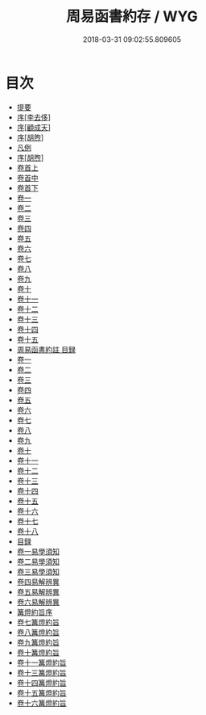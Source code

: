 #+TITLE: 周易函書約存 / WYG
#+DATE: 2018-03-31 09:02:55.809605
* 目次
 - [[file:KR1a0145_000.txt::000-1b][提要]]
 - [[file:KR1a0145_000.txt::000-4a][序[李去侈]]]
 - [[file:KR1a0145_000.txt::000-9a][序[顧成天]]]
 - [[file:KR1a0145_000.txt::000-12a][序[胡煦]]]
 - [[file:KR1a0145_000.txt::000-18a][凡例]]
 - [[file:KR1a0145_000.txt::000-21a][序[胡煦]]]
 - [[file:KR1a0145_001.txt::001-1a][卷首上]]
 - [[file:KR1a0145_002.txt::002-1a][卷首中]]
 - [[file:KR1a0145_003.txt::003-1a][卷首下]]
 - [[file:KR1a0145_004.txt::004-1a][卷一]]
 - [[file:KR1a0145_005.txt::005-1a][卷二]]
 - [[file:KR1a0145_006.txt::006-1a][卷三]]
 - [[file:KR1a0145_007.txt::007-1a][卷四]]
 - [[file:KR1a0145_008.txt::008-1a][卷五]]
 - [[file:KR1a0145_009.txt::009-1a][卷六]]
 - [[file:KR1a0145_010.txt::010-1a][卷七]]
 - [[file:KR1a0145_011.txt::011-1a][卷八]]
 - [[file:KR1a0145_012.txt::012-1a][卷九]]
 - [[file:KR1a0145_013.txt::013-1a][卷十]]
 - [[file:KR1a0145_014.txt::014-1a][卷十一]]
 - [[file:KR1a0145_015.txt::015-1a][卷十二]]
 - [[file:KR1a0145_016.txt::016-1a][卷十三]]
 - [[file:KR1a0145_017.txt::017-1a][卷十四]]
 - [[file:KR1a0145_018.txt::018-1a][卷十五]]
 - [[file:KR1a0145_019.txt::019-1a][周易函書約註 目録]]
 - [[file:KR1a0145_020.txt::020-1a][卷一]]
 - [[file:KR1a0145_021.txt::021-1a][卷二]]
 - [[file:KR1a0145_022.txt::022-1a][卷三]]
 - [[file:KR1a0145_023.txt::023-1a][卷四]]
 - [[file:KR1a0145_024.txt::024-1a][卷五]]
 - [[file:KR1a0145_025.txt::025-1a][卷六]]
 - [[file:KR1a0145_026.txt::026-1a][卷七]]
 - [[file:KR1a0145_027.txt::027-1a][卷八]]
 - [[file:KR1a0145_028.txt::028-1a][卷九]]
 - [[file:KR1a0145_029.txt::029-1a][卷十]]
 - [[file:KR1a0145_030.txt::030-1a][卷十一]]
 - [[file:KR1a0145_031.txt::031-1a][卷十二]]
 - [[file:KR1a0145_032.txt::032-1a][卷十三]]
 - [[file:KR1a0145_033.txt::033-1a][卷十四]]
 - [[file:KR1a0145_034.txt::034-1a][卷十五]]
 - [[file:KR1a0145_035.txt::035-1a][卷十六]]
 - [[file:KR1a0145_036.txt::036-1a][卷十七]]
 - [[file:KR1a0145_037.txt::037-1a][卷十八]]
 - [[file:KR1a0145_038.txt::038-1a][目録]]
 - [[file:KR1a0145_038.txt::038-2a][卷一易學須知]]
 - [[file:KR1a0145_039.txt::039-1a][卷二易學須知]]
 - [[file:KR1a0145_040.txt::040-1a][卷三易學須知]]
 - [[file:KR1a0145_041.txt::041-1a][卷四易解辨異]]
 - [[file:KR1a0145_042.txt::042-1a][卷五易解辨異]]
 - [[file:KR1a0145_043.txt::043-1a][卷六易解辨異]]
 - [[file:KR1a0145_043.txt::043-45a][篝燈約旨序]]
 - [[file:KR1a0145_044.txt::044-1a][卷七篝燈約旨]]
 - [[file:KR1a0145_045.txt::045-1a][卷八篝燈約旨]]
 - [[file:KR1a0145_046.txt::046-1a][卷九篝燈約旨]]
 - [[file:KR1a0145_047.txt::047-1a][卷十篝燈約旨]]
 - [[file:KR1a0145_048.txt::048-1a][卷十一篝燈約旨]]
 - [[file:KR1a0145_049.txt::049-1a][卷十三篝燈約旨]]
 - [[file:KR1a0145_050.txt::050-1a][卷十四篝燈約旨]]
 - [[file:KR1a0145_051.txt::051-1a][卷十五篝燈約旨]]
 - [[file:KR1a0145_052.txt::052-1a][卷十六篝燈約旨]]
